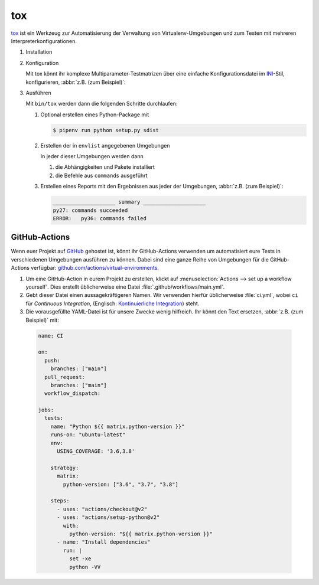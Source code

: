 tox
===

`tox <https://tox.readthedocs.io/>`_ ist ein Werkzeug zur Automatisierung der
Verwaltung von Virtualenv-Umgebungen und zum Testen mit mehreren
Interpreterkonfigurationen.

.. seealso::
   * `tox plugins <https://tox.readthedocs.io/en/latest/plugins.html>`_

#. Installation

   .. tabs::

      .. tab:: Linux/MacOS

         .. code-block:: console

            $ bin/python -m pip install tox

      .. tab:: Windows

         .. code-block:: ps1con

            C:> Scripts\python -m pip install tox

#. Konfiguration

   Mit tox könnt ihr komplexe Multiparameter-Testmatrizen über eine einfache
   Konfigurationsdatei im `INI <https://en.wikipedia.org/wiki/INI_file>`_-Stil,
   konfigurieren,  :abbr:`z.B. (zum Beispiel)`:

   .. literalinclude:: tox.ini
      :language: ini
      :lineno-start: 1

#. Ausführen

   Mit ``bin/tox`` werden dann die folgenden Schritte durchlaufen:

   #. Optional erstellen eines Python-Package mit

      .. code-block:: console

           $ pipenv run python setup.py sdist

   #. Erstellen der in ``envlist`` angegebenen Umgebungen

      In jeder dieser Umgebungen werden dann

      #. die Abhängigkeiten und Pakete installiert
      #. die Befehle aus ``commands`` ausgeführt

   #. Erstellen eines Reports mit den Ergebnissen aus jeder der Umgebungen,
      :abbr:`z.B. (zum Beispiel)`:

      .. code-block:: text

           ____________________ summary ____________________
           py27: commands succeeded
           ERROR:   py36: commands failed

   .. seealso::

      * `Beispiele <https://tox.readthedocs.io/en/latest/examples.html>`_

GitHub-Actions
--------------

Wenn euer Projekt auf `GitHub <https://github.com/>`_ gehostet ist, könnt ihr
GitHub-Actions verwenden um automatisiert eure Tests in verschiedenen Umgebungen
ausführen zu können. Dabei sind eine ganze Reihe von Umgebungen für die
GitHub-Actions verfügbar: `github.com/actions/virtual-environments
<https://github.com/actions/virtual-environments/#readme>`_.

#. Um eine GitHub-Action in eurem Projekt zu erstellen, klickt auf
   :menuselection:`Actions --> set up a workflow yourself`. Dies erstellt
   üblicherweise eine Datei :file:`.github/workflows/main.yml`.
#. Gebt dieser Datei einen aussagekräftigeren Namen. Wir verwenden hierfür
   üblicherweise :file:`ci.yml`, wobei ``ci`` für *Continuous Integration*,
   (Englisch: `Kontinuierliche Integration
   <https://de.wikipedia.org/wiki/Kontinuierliche_Integration>`_) steht.
#.  Die vorausgefüllte YAML-Datei ist für unsere Zwecke wenig hilfreich. Ihr
    könnt den Text ersetzen, :abbr:`z.B. (zum Beispiel)` mit:

   .. code-block:: yaml

    name: CI

    on:
      push:
        branches: ["main"]
      pull_request:
        branches: ["main"]
      workflow_dispatch:

    jobs:
      tests:
        name: "Python ${{ matrix.python-version }}"
        runs-on: "ubuntu-latest"
        env:
          USING_COVERAGE: '3.6,3.8'

        strategy:
          matrix:
            python-version: ["3.6", "3.7", "3.8"]

        steps:
          - uses: "actions/checkout@v2"
          - uses: "actions/setup-python@v2"
            with:
              python-version: "${{ matrix.python-version }}"
          - name: "Install dependencies"
            run: |
              set -xe
              python -VV
